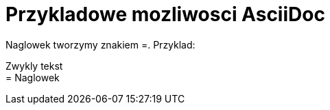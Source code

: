 = Przykladowe mozliwosci AsciiDoc

Naglowek tworzymy znakiem =. Przyklad:

Zwykly tekst +
= Naglowek
